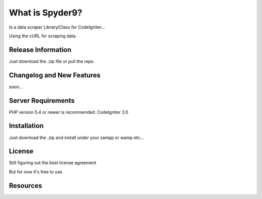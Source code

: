###################
What is Spyder9?
###################

Is a data scraper Library/Class for CodeIgniter...

Using the cURL for scraping data.

*******************
Release Information
*******************

Just download the .zip file or pull the repo.

**************************
Changelog and New Features
**************************

soon...

*******************
Server Requirements
*******************

PHP version 5.4 or newer is recommended.
CodeIgniter 3.0

************
Installation
************


Just download the .zip and install under your xampp or wamp etc...


*******
License
*******

Still figuring out the best license agreement

But for now it's free to use.

*********
Resources
*********



